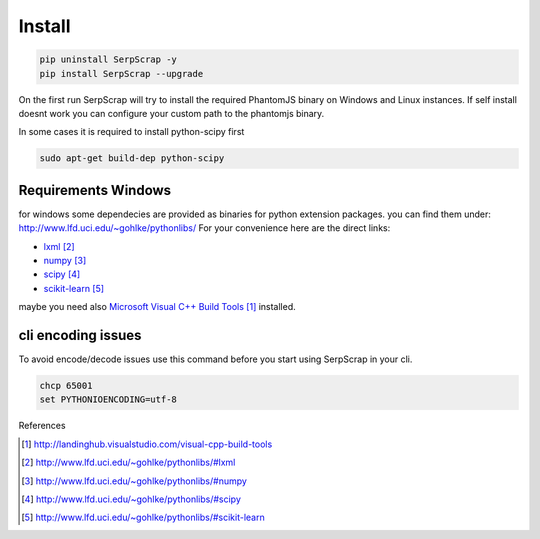=======
Install
=======

.. code-block:: python

   pip uninstall SerpScrap -y
   pip install SerpScrap --upgrade

On the first run SerpScrap will try to install the required PhantomJS binary on Windows and Linux instances.
If self install doesnt work you can configure your custom path to the phantomjs binary.

In some cases it is required to install python-scipy first

.. code-block:: bash

   sudo apt-get build-dep python-scipy

Requirements Windows
--------------------

for windows some dependecies are provided as binaries for python extension packages.
you can find them under: http://www.lfd.uci.edu/~gohlke/pythonlibs/
For your convenience here are the direct links:

* `lxml`_
* `numpy`_
* `scipy`_
* `scikit-learn`_

maybe you need also `Microsoft Visual C++ Build Tools`_ installed.

cli encoding issues
-------------------

To avoid encode/decode issues use this command before you start using SerpScrap in your cli.

.. code-block:: bash

   chcp 65001
   set PYTHONIOENCODING=utf-8


References

.. target-notes::

.. _`Microsoft Visual C++ Build Tools`: http://landinghub.visualstudio.com/visual-cpp-build-tools
.. _`lxml`: http://www.lfd.uci.edu/~gohlke/pythonlibs/#lxml
.. _`numpy`: http://www.lfd.uci.edu/~gohlke/pythonlibs/#numpy
.. _`scipy`: http://www.lfd.uci.edu/~gohlke/pythonlibs/#scipy
.. _`scikit-learn`: http://www.lfd.uci.edu/~gohlke/pythonlibs/#scikit-learn